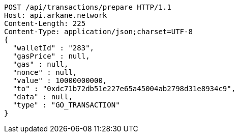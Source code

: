 [source,http,options="nowrap"]
----
POST /api/transactions/prepare HTTP/1.1
Host: api.arkane.network
Content-Length: 225
Content-Type: application/json;charset=UTF-8
{
  "walletId" : "283",
  "gasPrice" : null,
  "gas" : null,
  "nonce" : null,
  "value" : 10000000000,
  "to" : "0xdc71b72db51e227e65a45004ab2798d31e8934c9",
  "data" : null,
  "type" : "GO_TRANSACTION"
}
----